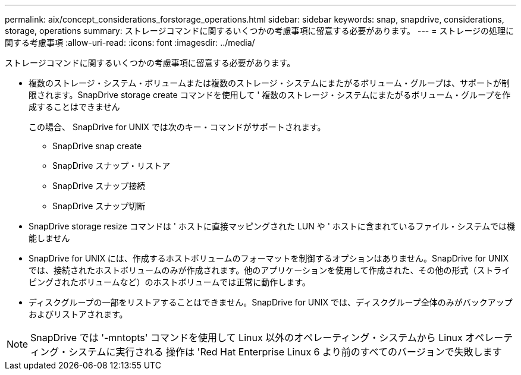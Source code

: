 ---
permalink: aix/concept_considerations_forstorage_operations.html 
sidebar: sidebar 
keywords: snap, snapdrive, considerations, storage, operations 
summary: ストレージコマンドに関するいくつかの考慮事項に留意する必要があります。 
---
= ストレージの処理に関する考慮事項
:allow-uri-read: 
:icons: font
:imagesdir: ../media/


[role="lead"]
ストレージコマンドに関するいくつかの考慮事項に留意する必要があります。

* 複数のストレージ・システム・ボリュームまたは複数のストレージ・システムにまたがるボリューム・グループは、サポートが制限されます。SnapDrive storage create コマンドを使用して ' 複数のストレージ・システムにまたがるボリューム・グループを作成することはできません
+
この場合、 SnapDrive for UNIX では次のキー・コマンドがサポートされます。

+
** SnapDrive snap create
** SnapDrive スナップ・リストア
** SnapDrive スナップ接続
** SnapDrive スナップ切断


* SnapDrive storage resize コマンドは ' ホストに直接マッピングされた LUN や ' ホストに含まれているファイル・システムでは機能しません
* SnapDrive for UNIX には、作成するホストボリュームのフォーマットを制御するオプションはありません。SnapDrive for UNIX では、接続されたホストボリュームのみが作成されます。他のアプリケーションを使用して作成された、その他の形式（ストライピングされたボリュームなど）のホストボリュームでは正常に動作します。
* ディスクグループの一部をリストアすることはできません。SnapDrive for UNIX では、ディスクグループ全体のみがバックアップおよびリストアされます。



NOTE: SnapDrive では '-mntopts' コマンドを使用して Linux 以外のオペレーティング・システムから Linux オペレーティング・システムに実行される 操作は 'Red Hat Enterprise Linux 6 より前のすべてのバージョンで失敗します
